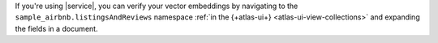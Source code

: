 If you're using |service|, you can verify your vector embeddings 
by navigating to the ``sample_airbnb.listingsAndReviews`` namespace
:ref:`in the {+atlas-ui+} <atlas-ui-view-collections>`
and expanding the fields in a document.
